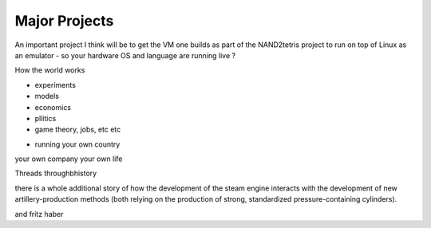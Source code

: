 Major Projects
==============

An important project I think will be to get the VM one  builds as part of the NAND2tetris project to run on top of Linux as an emulator - so your hardware OS and language are running live ? 


How the world works

- experiments 
- models
- economics
- pllitics
- game theory, jobs, etc etc 

* running your own country
your own company
your own life



Threads throughbhistory

there is a whole additional story of how the development of the steam engine interacts with the development of new artillery-production methods (both relying on the production of strong, standardized pressure-containing cylinders). 

and fritz haber


